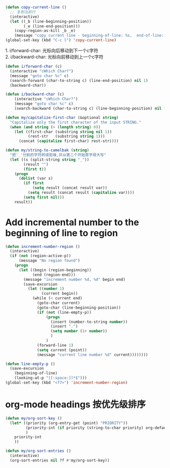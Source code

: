 #+STARTUP: indent
#+PROPERTY: header-args :results silent

#+BEGIN_SRC emacs-lisp
  (defun copy-current-line ()
    ;; 复制当前行
    (interactive)
    (let ((_b (line-beginning-position))
          (_e (line-end-position)))
      (copy-region-as-kill _b _e)
      (message "copy current line - beginning-of-line: %s,  end-of-line: %s" _b _e)))
  (global-set-key (kbd "C-c l") 'copy-current-line)
#+END_SRC

#+BEGIN_VERSE
1. i/forward-char: 光标向后移动到下一个c字符
2. i/backward-char: 光标向前移动到上一个c字符
#+END_VERSE
#+BEGIN_SRC emacs-lisp
  (defun i/forward-char (c)
    (interactive "cWhich Char?")
    (message "goto char %c" c)
    (search-forward (char-to-string c) (line-end-position) nil 1)
    (backward-char))

  (defun i/backward-char (c)
      (interactive "cWhich Char?")
      (message "goto char %c" c)
      (search-backward (char-to-string c) (line-beginning-position) nil 1))
#+END_SRC

#+BEGIN_SRC emacs-lisp
  (defun my/capitalize-first-char (&optional string)
    "Capitalize only the first character of the input STRING."
    (when (and string (> (length string) 0))
      (let ((first-char (substring string nil 1))
            (rest-str   (substring string 1)))
        (concat (capitalize first-char) rest-str))))
#+END_SRC

#+BEGIN_SRC emacs-lisp
  (defun my/string-to-camelbak (string)
    "把'_'分割的字符转成驼峰,并从第二个开始首字母大写"
    (let ((s (split-string string "_"))
          (result "")
          (first t))
      (progn
        (dolist (var s)
          (if first
              (setq result (concat result var))
            (setq result (concat result (capitalize var))))
          (setq first nil)))
      result))
#+END_SRC

* Add incremental number to the beginning of line to region
#+begin_src emacs-lisp
  (defun increment-number-region ()
    (interactive)
    (if (not (region-active-p))
        (message "No region found")
      (progn
        (let ((begin (region-beginning))
              (end (region-end)))
          (message "increment number %d, %d" begin end)
          (save-excursion
            (let ((number 1)
                  (current begin))
              (while (< current end)
                (goto-char current)
                (goto-char (line-beginning-position))
                (if (not (line-empty-p))
                    (progn
                      (insert (number-to-string number))
                      (insert ".")
                      (setq number (1+ number))
                      )
                    )
                (forward-line 1)
                (setq current (point))
                (message "current line number %d" current))))))))

  (defun line-empty-p ()
    (save-excursion
      (beginning-of-line)
      (looking-at-p "[[:space:]]*$")))
  (global-set-key (kbd "<f7>") 'increment-number-region)
#+end_src

* org-mode headings 按优先级排序
#+begin_src emacs-lisp
  (defun my/org-sort-key ()
    (let* ((priority (org-entry-get (point) "PRIORITY"))
           (priority-int (if priority (string-to-char priority) org-default-priority))
           )
      priority-int
      ))

  (defun my/org-sort-entries ()
    (interactive)
    (org-sort-entries nil ?f #'my/org-sort-key))
#+end_src
